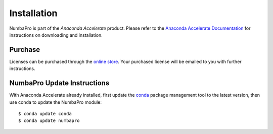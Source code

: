 Installation
============

NumbaPro is part of the `Anaconda Accelerate` product.  Please refer to the
`Anaconda Accelerate Documentation <http://docs.continuum.io/accelerate/index.html>`_
for instructions on downloading and installation.

Purchase
--------
Licenses can be purchased through the
`online store <https://store.continuum.io/cshop/accelerate>`_.  Your
purchased license will be emailed to you with further instructions.

NumbaPro Update Instructions
----------------------------
With Anaconda Accelerate already installed, first update
the `conda <http://docs.continuum.io/conda/index.html>`_ package management tool to the latest version, then use conda
to update the NumbaPro module::

    $ conda update conda
    $ conda update numbapro


